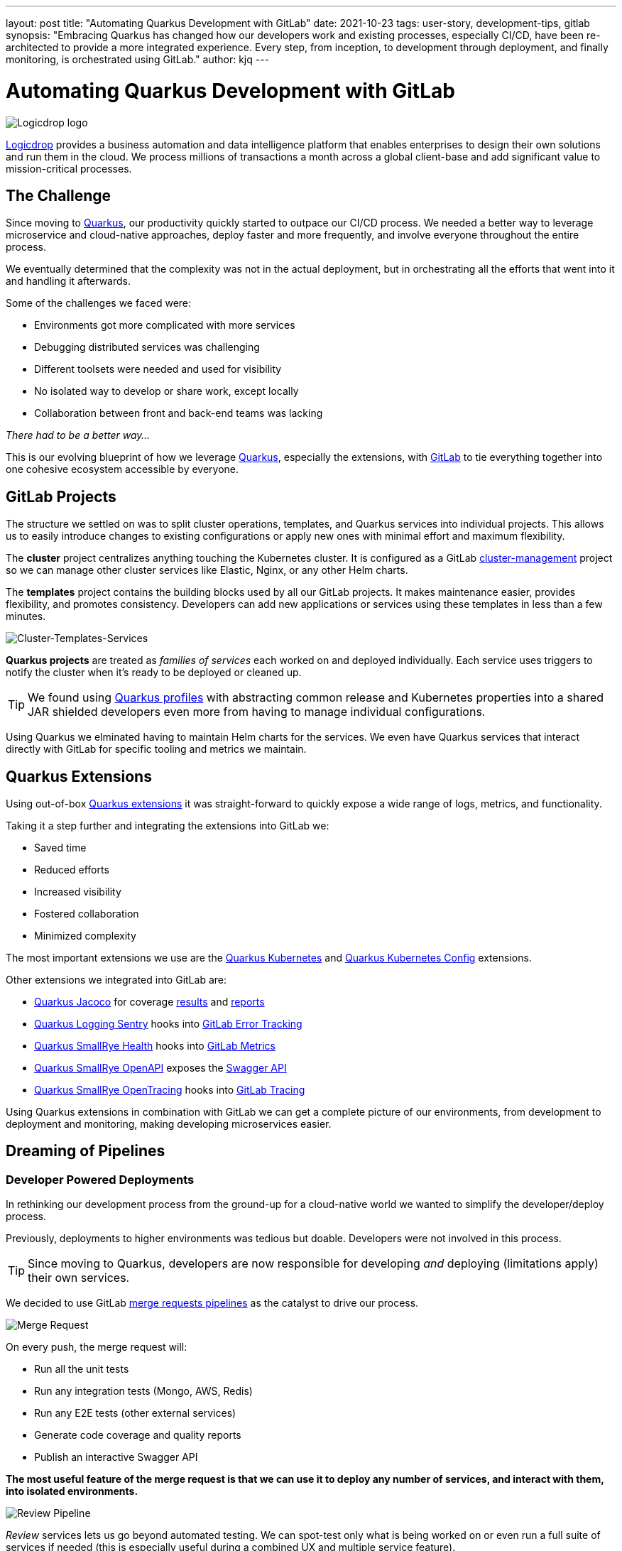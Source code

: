 ---
layout: post
title: "Automating Quarkus Development with GitLab"
date: 2021-10-23
tags: user-story, development-tips, gitlab
synopsis: "Embracing Quarkus has changed how our developers work and existing processes, especially CI/CD, have been re-architected to provide a more integrated experience. Every step, from inception, to development through deployment, and finally monitoring, is orchestrated using GitLab."
author: kjq
---

:imagesdir: /assets/images/posts/quarkus-user-stories/logicdrop

= Automating Quarkus Development with GitLab

image::logicdrop.png[Logicdrop logo,align="center"]

https://logicdrop.com[Logicdrop^] provides a business automation and data intelligence platform that enables enterprises to design their own solutions and run them in the cloud. We process millions of transactions a month across a global client-base and add significant value to mission-critical processes.  

== The Challenge
Since moving to https://quarkus.io/[Quarkus^], our productivity quickly started to outpace our CI/CD process. We needed a better way to leverage microservice and cloud-native approaches, deploy faster and more frequently, and involve everyone throughout the entire process.

We eventually determined that the complexity was not in the actual deployment, but in orchestrating all the efforts that went into it and handling it afterwards.

Some of the challenges we faced were:

- Environments got more complicated with more services
- Debugging distributed services was challenging
- Different toolsets were needed and used for visibility
- No isolated way to develop or share work, except locally
- Collaboration between front and back-end teams was lacking

_There had to be a better way..._

This is our evolving blueprint of how we leverage https://quarkus.io/[Quarkus^], especially the extensions, with https://about.gitlab.com/[GitLab^] to tie everything together into one cohesive ecosystem accessible by everyone.

== GitLab Projects
The structure we settled on was to split cluster operations, templates, and Quarkus services into individual projects.  This allows us to easily introduce changes to existing configurations or apply new ones with minimal effort and maximum flexibility.

The *cluster* project centralizes anything touching the Kubernetes cluster. It is configured as a GitLab https://docs.gitlab.com/ee/user/clusters/management_project_template.html[cluster-management^] project so we can manage other cluster services like Elastic, Nginx, or any other Helm charts.

The *templates* project contains the building blocks used by all our GitLab projects. It makes maintenance easier, provides flexibility, and promotes consistency.  Developers can add new applications or services using these templates in less than a few minutes.

image::gitlab/layers.png[Cluster-Templates-Services,align="center"]

*Quarkus projects* are treated as _families of services_ each worked on and deployed individually. Each service uses triggers to notify the cluster when it's ready to be deployed or cleaned up.

TIP: We found using https://quarkus.io/guides/config-yaml#profiles[Quarkus profiles^] with abstracting common release and Kubernetes properties into a shared JAR shielded developers even more from having to manage individual configurations.

Using Quarkus we elminated having to maintain Helm charts for the services. We even have Quarkus services that interact directly with GitLab for specific tooling and metrics we maintain.

== Quarkus Extensions
Using out-of-box https://quarkus.io/guides/[Quarkus extensions^] it was straight-forward to quickly expose a wide range of logs, metrics, and functionality.

Taking it a step further and integrating the extensions into GitLab we:

- Saved time
- Reduced efforts
- Increased visibility
- Fostered collaboration
- Minimized complexity

The most important extensions we use are the https://quarkus.io/guides/deploying-to-kubernetes[Quarkus Kubernetes^] and https://quarkus.io/guides/kubernetes-config[Quarkus Kubernetes Config^] extensions. 

Other extensions we integrated into GitLab are:

- https://quarkus.io/guides/tests-with-coverage[Quarkus Jacoco^] for coverage https://docs.gitlab.com/ee/ci/pipelines/settings.html#add-test-coverage-results-to-a-merge-request[results^] and https://docs.gitlab.com/ee/user/project/merge_requests/test_coverage_visualization.html[reports^]
- https://quarkus.io/guides/logging-sentry[Quarkus Logging Sentry^] hooks into https://docs.gitlab.com/ee/operations/error_tracking.html[GitLab Error Tracking^]
- https://quarkus.io/guides/smallrye-health[Quarkus SmallRye Health^] hooks into https://docs.gitlab.com/ee/operations/metrics/[GitLab Metrics^]
- https://quarkus.io/guides/openapi-swaggerui[Quarkus SmallRye OpenAPI^] exposes the https://docs.gitlab.com/ee/api/openapi/openapi_interactive.html[Swagger API^]
- https://quarkus.io/guides/opentracing[Quarkus SmallRye OpenTracing^] hooks into https://docs.gitlab.com/ee/operations/tracing.html[GitLab Tracing^]

Using Quarkus extensions in combination with GitLab we can get a complete picture of our environments, from development to deployment and monitoring, making developing microservices easier. 

== Dreaming of Pipelines

=== Developer Powered Deployments
In rethinking our development process from the ground-up for a cloud-native world we wanted to simplify the developer/deploy process. 

Previously, deployments to higher environments was tedious but doable. Developers were not involved in this process. 

TIP: Since moving to Quarkus, developers are now responsible for developing _and_ deploying (limitations apply) their own services.

We decided to use GitLab https://docs.gitlab.com/ee/ci/pipelines/merge_request_pipelines.html[merge requests pipelines^] as the catalyst to drive our process.

image::gitlab/merge-request.png[Merge Request,align="center"]

On every push, the merge request will:

- Run all the unit tests
- Run any integration tests (Mongo, AWS, Redis)
- Run any E2E tests (other external services)
- Generate code coverage and quality reports
- Publish an interactive Swagger API

*The most useful feature of the merge request is that we can use it to deploy any number of services, and interact with them, into isolated environments.*

image::gitlab/develop-pipeline.png[Review Pipeline,align="center"]

_Review_ services lets us go beyond automated testing. We can spot-test only what is being worked on or even run a full suite of services if needed (this is especially useful during a combined UX and multiple service feature).

TIP: Lighter than a feather, Quarkus native images are a small fraction of the size compared to their pure Java counterparts. This allows us to deploy a full set of services in less space then would be needed to deploy the equivalent Spring-Boot services.

=== Building Quarkus Services
The downstream Quarkus pipeline is a specialized set of jobs that handle building, testing, and containerizing Quarkus services only.

For each changed service we:

- Build a native image or FastJar
- Run any tests (including native ones if needed)
- Generate the Kubernetes manifests
- Build and deploy its container

image::gitlab/develop-downstream.png[Service Downstream Service,align="center"]

TIP: We _only_ push the container and upload the manifests to AWS S3. This lets us accumulate changes into a single package, composed of one or more services, that can be deployed. 

=== Faster Faster Pipelines
To speed up the pipelines, especially when building multiple native images, we rely on GitLab AutoScaling runners to run the jobs in parallel.  This allows us to build any number of services in a relatively constant time frame.

TIP: Currently, for 20+ services, we can perform complete end-to-end deployments, including native images, in less than 20 minutes without manual intervention. Most of the time, since we are only deploying changed services, the net time is far less.

We use the GitLab's https://docs.gitlab.com/ee/ci/yaml/#needs[`needs`^] keyword to short-circuit the pipelines so we can get to more important jobs faster without waiting. This allows us to immediately, and repeatedly if needed, deploy services as they become ready.

image::gitlab/develop-dag.png[Review DAG,align="center"]

In the above https://docs.gitlab.com/ee/ci/directed_acyclic_graph/[DAG^], as services are built we can deploy them without having to wait for other services to finish.

TIP: Native builds are intensive so it is best to run them in parallel. Mileage may vary but we found AWS M5.XL instances to be the best value for our money when doing this.

== One Deploy to Rule Them All
Where a branch drives the development process, a tag drives the release process. 

At any time the default branch can be promoted. This initiates a series of jobs that ultimately _deploys the updated services into the cluster without intervention_.

Unless a test fails (which should have been caught before-hand), the pipeline, whether it originates from a developer branch or the default branch is _fully automated_.

image::gitlab/promotion.png[Promoting a Release,align="center"]

Clicking `promote` starts out by performing these steps:

- Reconcile Maven versions
- Update the changelog
- Create the release tag
- Build service(s) and deploy the containers
- Generate the Kubernetes manifests
- Publish Swagger API and generate OpenAPI clients
- Bumps the version to the next `-SNAPSHOT` version

TIP: For better or worse, we do use https://maven.apache.org/maven-ci-friendly.html[Maven CI Friendly^] versions to help us simplify versioning and deployment.

The below image shows multiple jobs all running at the same time, including every Quarkus service being built.

image::gitlab/release-pipeline.png[Deploy to Staging,align="center"]

Once the changed services are finished building the deployment begins automatically.

image::gitlab/deployment.png[Single Deployment,align="center"]

The cluster is then notified to grab the manifests, perform any last minute configurations, and finally deploy the services.

image::gitlab/cluster-downstream.png[Cluster Downstream Service,align="center"]

TIP: This is where we leverage the https://quarkus.io/guides/kubernetes-config[Quarkus Kubernetes Config^]. We convert properties into expected configmaps and secrets that get deployed into the namespace.

The example below shows the pipelines transitioning from a merge request, to getting merged, and finally released.

image::gitlab/transition.png[Transitions of Pipelines,align="center"]

== Git Your Quarkus Features
By tightly integrating GitLab with our Quarkus platform, our process has become more fluid and provides a one-stop shop for tools, logs, and monitoring right from within GitLab...

Teams now look to GitLab first instead of having to interact with different tools and applications (except in advanced scenarios).

=== Interactive API Endpoints
Swagger can be viewed and interacted with directly in GitLab. This allows for quick and easy spot testing during development or validating endpoints post-deployment.

image::gitlab/swagger.png[Swagger API,align="center"]

=== Errors and Warnings
Sentry is hooked into each project so that specific errors and warnings can be found quicker without having to dig through the logs. GitLab can even be used create or resolve tickets from the Sentry issue.  

image::gitlab/view-sentry.png[Sentry Errors,align="center"]

=== Coverage and Quality Reports
Jacoco generates coverage reports for each project. Metrics are maintained and visible throughout the lifetime of each service.

image::gitlab/coverage.png[Coverage Report,align="center"]

Additionally, Code Climate is used to measure changes in quality between the default branch and each merge request throughout the lifetime of every service.

=== Distributed Service Traces
Jaeger provides us with insights into how our APIs are used and lets us trace interactions between multiple services.

image::gitlab/view-jaeger1.png[Jaeger Query,align="center"]
image::gitlab/view-jaeger2.png[Jaeger Details,align="center"]

TIP: Jaeger has been invaluable to us because we heavily rely on single-responsibility services that frequently communicate with other services.

=== Dependency Changes
Dependabot is wired in to let us know when there are changes to any dependencies.  

image::gitlab/dependabot.png[Dependabot,align="center"]

TIP: This is especially helpful when our dependencies get released and other projects need to be made aware of it. Since it creates a merge request, the tests are run and we can see if the upgrade will break anything.

=== Environments and Pod Health
Every environment is monitored and you can see what pods are active in them by adding a couple of GitLab-specific annotations to the Quarkus Kubernetes configuration.

image::gitlab/view-pods.png[Pod Health,align="center"]

=== Cluster Logs
Kubernetes logs can be viewed right from GitLab, eliminating the need for access to the cluster by developers. 

Logs can be viewed per environment or filtered for specific pods.

image::gitlab/view-logs.png[Cluster Logs,align="center"]

=== Prometheus Metrics
Prometheus metrics are exposed using GitLab's monitoring and metrics. 

image::gitlab/prom.png[Prometheus Metrics,align="center"]

=== Value Stream Analytics
We can use GitLab's https://docs.gitlab.com/ee/user/analytics/value_stream_analytics.html[Value Stream Analytics^] to track the velocity within any project. This gives us rough insights into the time it takes from the moment a ticket is created to when it is deployed.

image::gitlab/valuestream.png[Value Stream Analytics,align="center"]

== Conclusion
Integrating Quarkus deeply into GitLab has added significant value to our process and was well worth the little effort it took. 

Building upon our _level the playing field_ philosophy, developing, debugging, deploying, and monitoring our cloud-native platform is now more streamlined than ever.

Because of the natural fit Quarkus has with cloud technologies, and the functionality provided through extensions, we have been able to create a comprehensive DevOps ecosystem that normally would be challenging to setup and orchestrate.

Highlights of the new process are:

- Developers can work with services in isolation
- Configurations are fully automated
- Parallizing builds decreased the time to deliver changes
- Deployments are completely automated
- Common tools are made available within GitLab

At the end of the day, we do not have to train staff in different tools, grant access any further then GitLab, or expose any infrastructure directly. 

This new process, while it may seem intensive, has been easy to manage and build upon and is completely automated end-to-end with almost no manual intervention.

Key functionalities we use are now accessible within GitLab and that helps us to iterate, collaborate, and react quicker.



